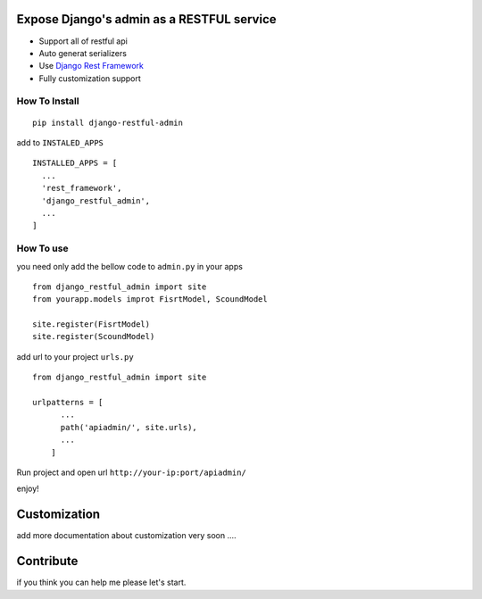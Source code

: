Expose Django's admin as a RESTFUL service
==========================================

-  Support all of restful api
-  Auto generat serializers
-  Use `Django Rest Framework <http://www.django-rest-framework.org/>`__
-  Fully customization support

How To Install
--------------

::

    pip install django-restful-admin

add to ``INSTALED_APPS``

::

    INSTALLED_APPS = [  
      ...
      'rest_framework',  
      'django_restful_admin',  
      ...
    ]

How To use
----------

you need only add the bellow code to ``admin.py`` in your apps

::

    from django_restful_admin import site
    from yourapp.models improt FisrtModel, ScoundModel

    site.register(FisrtModel)  
    site.register(ScoundModel)  

add url to your project ``urls.py``

::

    from django_restful_admin import site

    urlpatterns = [  
          ... 
          path('apiadmin/', site.urls),
          ...  
        ]

Run project and open url ``http://your-ip:port/apiadmin/``

enjoy!

Customization
=============

add more documentation about customization very soon ....

Contribute
==========

if you think you can help me please let's start.
